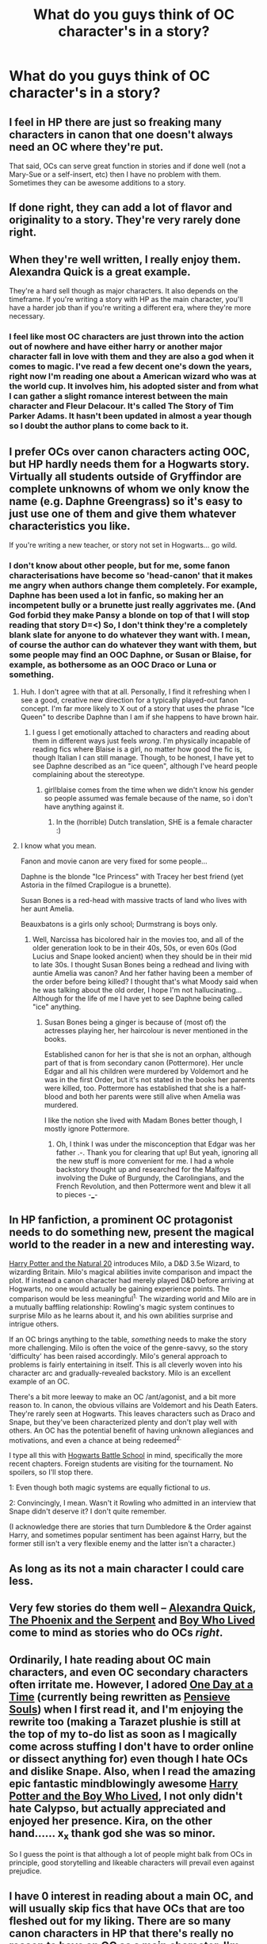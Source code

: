 #+TITLE: What do you guys think of OC character's in a story?

* What do you guys think of OC character's in a story?
:PROPERTIES:
:Author: Sweshbecks
:Score: 10
:DateUnix: 1427762212.0
:DateShort: 2015-Mar-31
:FlairText: Discussion
:END:

** I feel in HP there are just so freaking many characters in canon that one doesn't always need an OC where they're put.

That said, OCs can serve great function in stories and if done well (not a Mary-Sue or a self-insert, etc) then I have no problem with them. Sometimes they can be awesome additions to a story.
:PROPERTIES:
:Author: DandalfTheWhite
:Score: 11
:DateUnix: 1427765468.0
:DateShort: 2015-Mar-31
:END:


** If done right, they can add a lot of flavor and originality to a story. They're very rarely done right.
:PROPERTIES:
:Author: Lane_Anasazi
:Score: 5
:DateUnix: 1427763845.0
:DateShort: 2015-Mar-31
:END:


** When they're well written, I really enjoy them. Alexandra Quick is a great example.

They're a hard sell though as major characters. It also depends on the timeframe. If you're writing a story with HP as the main character, you'll have a harder job than if you're writing a different era, where they're more necessary.
:PROPERTIES:
:Author: Lady_Disdain2014
:Score: 3
:DateUnix: 1427764153.0
:DateShort: 2015-Mar-31
:END:

*** I feel like most OC characters are just thrown into the action out of nowhere and have either harry or another major character fall in love with them and they are also a god when it comes to magic. I've read a few decent one's down the years, right now I'm reading one about a American wizard who was at the world cup. It involves him, his adopted sister and from what I can gather a slight romance interest between the main character and Fleur Delacour. It's called The Story of Tim Parker Adams. It hasn't been updated in almost a year though so I doubt the author plans to come back to it.
:PROPERTIES:
:Author: Sweshbecks
:Score: 2
:DateUnix: 1427764363.0
:DateShort: 2015-Mar-31
:END:


** I prefer OCs over canon characters acting OOC, but HP hardly needs them for a Hogwarts story.\\
Virtually all students outside of Gryffindor are complete unknowns of whom we only know the name (e.g. Daphne Greengrass) so it's easy to just use one of them and give them whatever characteristics you like.

If you're writing a new teacher, or story not set in Hogwarts... go wild.
:PROPERTIES:
:Author: hovercraft_of_eels
:Score: 5
:DateUnix: 1427798737.0
:DateShort: 2015-Mar-31
:END:

*** I don't know about other people, but for me, some fanon characterisations have become so 'head-canon' that it makes me angry when authors change them completely. For example, Daphne has been used a lot in fanfic, so making her an incompetent bully or a brunette just really aggrivates me. (And God forbid they make Pansy a blonde on top of that I will stop reading that story D=<) So, I don't think they're a completely blank slate for anyone to do whatever they want with. I mean, of course the author can do whatever they want with them, but some people may find an OOC Daphne, or Susan or Blaise, for example, as bothersome as an OOC Draco or Luna or something.
:PROPERTIES:
:Author: CrucioCup
:Score: -1
:DateUnix: 1427816006.0
:DateShort: 2015-Mar-31
:END:

**** Huh. I don't agree with that at all. Personally, I find it refreshing when I see a good, creative new direction for a typically played-out fanon concept. I'm far more likely to X out of a story that uses the phrase "Ice Queen" to describe Daphne than I am if she happens to have brown hair.
:PROPERTIES:
:Author: Lane_Anasazi
:Score: 7
:DateUnix: 1427824327.0
:DateShort: 2015-Mar-31
:END:

***** I guess I get emotionally attached to characters and reading about them in different ways just feels /wrong/. I'm physically incapable of reading fics where Blaise is a girl, no matter how good the fic is, though Italian I can still manage. Though, to be honest, I have yet to see Daphne described as an "ice queen", although I've heard people complaining about the stereotype.
:PROPERTIES:
:Author: CrucioCup
:Score: 2
:DateUnix: 1427829999.0
:DateShort: 2015-Mar-31
:END:

****** girl!blaise comes from the time when we didn't know his gender so people assumed was female because of the name, so i don't have anything against it.
:PROPERTIES:
:Author: Moikanyoloko
:Score: 2
:DateUnix: 1427830624.0
:DateShort: 2015-Apr-01
:END:

******* In the (horrible) Dutch translation, SHE is a female character :)
:PROPERTIES:
:Author: hovercraft_of_eels
:Score: 1
:DateUnix: 1427908484.0
:DateShort: 2015-Apr-01
:END:


**** I know what you mean.

Fanon and movie canon are very fixed for some people...

Daphne is the blonde "Ice Princess" with Tracey her best friend (yet Astoria in the filmed Crapilogue is a brunette).

Susan Bones is a red-head with massive tracts of land who lives with her aunt Amelia.

Beauxbatons is a girls only school; Durmstrang is boys only.
:PROPERTIES:
:Author: hovercraft_of_eels
:Score: 1
:DateUnix: 1427898399.0
:DateShort: 2015-Apr-01
:END:

***** Well, Narcissa has bicolored hair in the movies too, and all of the older generation look to be in their 40s, 50s, or even 60s (God Lucius and Snape looked ancient) when they should be in their mid to late 30s. I thought Susan Bones being a redhead and living with auntie Amelia was canon? And her father having been a member of the order before being killed? I thought that's what Moody said when he was talking about the old order, I hope I'm not hallucinating... Although for the life of me I have yet to see Daphne being called "ice" anything.
:PROPERTIES:
:Author: CrucioCup
:Score: 1
:DateUnix: 1427907716.0
:DateShort: 2015-Apr-01
:END:

****** Susan Bones being a ginger is because of (most of) the actresses playing her, her haircolour is never mentioned in the books.

Established canon for her is that she is not an orphan, although part of that is from secondary canon (Pottermore). Her uncle Edgar and all his children were murdered by Voldemort and he was in the first Order, but it's not stated in the books her parents were killed, too. Pottermore has established that she is a half-blood and both her parents were still alive when Amelia was murdered.

I like the notion she lived with Madam Bones better though, I mostly ignore Pottermore.
:PROPERTIES:
:Author: hovercraft_of_eels
:Score: 2
:DateUnix: 1427908730.0
:DateShort: 2015-Apr-01
:END:

******* Oh, I think I was under the misconception that Edgar was her father .-. Thank you for clearing that up! But yeah, ignoring all the new stuff is more convenient for me. I had a whole backstory thought up and researched for the Malfoys involving the Duke of Burgundy, the Carolingians, and the French Revolution, and then Pottermore went and blew it all to pieces -___-
:PROPERTIES:
:Author: CrucioCup
:Score: 1
:DateUnix: 1427914261.0
:DateShort: 2015-Apr-01
:END:


** In HP fanfiction, a prominent OC protagonist needs to do something new, present the magical world to the reader in a new and interesting way.

[[https://www.fanfiction.net/s/8096183/Harry-Potter-and-the-Natural-20][Harry Potter and the Natural 20]] introduces Milo, a D&D 3.5e Wizard, to wizarding Britain. Milo's magical abilities invite comparison and impact the plot. If instead a canon character had merely played D&D before arriving at Hogwarts, no one would actually be gaining experience points. The comparison would be less meaningful^{1.} The wizarding world and Milo are in a mutually baffling relationship: Rowling's magic system continues to surprise Milo as he learns about it, and his own abilities surprise and intrigue others.

If an OC brings anything to the table, /something/ needs to make the story more challenging. Milo is often the voice of the genre-savvy, so the story 'difficulty' has been raised accordingly. Milo's general approach to problems is fairly entertaining in itself. This is all cleverly woven into his character arc and gradually-revealed backstory. Milo is an excellent example of an OC.

There's a bit more leeway to make an OC /ant/agonist, and a bit more reason to. In canon, the obvious villains are Voldemort and his Death Eaters. They're rarely seen at Hogwarts. This leaves characters such as Draco and Snape, but they've been characterized plenty and don't play well with others. An OC has the potential benefit of having unknown allegiances and motivations, and even a chance at being redeemed^{2.}

I type all this with [[https://www.fanfiction.net/s/8379655][Hogwarts Battle School]] in mind, specifically the more recent chapters. Foreign students are visiting for the tournament. No spoilers, so I'll stop there.

1: Even though both magic systems are equally fictional to /us/.

2: Convincingly, I mean. Wasn't it Rowling who admitted in an interview that Snape didn't deserve it? I don't quite remember.

(I acknowledge there are stories that turn Dumbledore & the Order against Harry, and sometimes popular sentiment has been against Harry, but the former still isn't a very flexible enemy and the latter isn't a character.)
:PROPERTIES:
:Author: adgnatum
:Score: 5
:DateUnix: 1427860475.0
:DateShort: 2015-Apr-01
:END:


** As long as its not a main character I could care less.
:PROPERTIES:
:Author: throwawayted98
:Score: 4
:DateUnix: 1427762770.0
:DateShort: 2015-Mar-31
:END:


** Very few stories do them well -- [[https://www.fanfiction.net/s/3964606/1/Alexandra-Quick-and-the-Thorn-Circle][Alexandra Quick]], [[https://www.fanfiction.net/s/637123/1/The-Phoenix-and-the-Serpent][The Phoenix and the Serpent]] and [[https://www.fanfiction.net/s/5353809/1/Harry-Potter-and-the-Boy-Who-Lived][Boy Who Lived]] come to mind as stories who do OCs /right/.
:PROPERTIES:
:Author: PsychoGeek
:Score: 2
:DateUnix: 1427794452.0
:DateShort: 2015-Mar-31
:END:


** Ordinarily, I hate reading about OC main characters, and even OC secondary characters often irritate me. However, I adored [[https://m.fanfiction.net/s/2481096/1/][One Day at a Time]] (currently being rewritten as [[https://m.fanfiction.net/s/7319692/1/][Pensieve Souls]]) when I first read it, and I'm enjoying the rewrite too (making a Tarazet plushie is still at the top of my to-do list as soon as I magically come across stuffing I don't have to order online or dissect anything for) even though I hate OCs and dislike Snape. Also, when I read the amazing epic fantastic mindblowingly awesome [[https://m.fanfiction.net/s/5353809/1/][Harry Potter and the Boy Who Lived]], I not only didn't hate Calypso, but actually appreciated and enjoyed her presence. Kira, on the other hand...... x_x thank god she was so minor.

So I guess the point is that although a lot of people might balk from OCs in principle, good storytelling and likeable characters will prevail even against prejudice.
:PROPERTIES:
:Author: CrucioCup
:Score: 2
:DateUnix: 1427815567.0
:DateShort: 2015-Mar-31
:END:


** I have 0 interest in reading about a main OC, and will usually skip fics that have OCs that are too fleshed out for my liking. There are so many canon characters in HP that there's really no reason to have an OC as a main character. I'm okay with them being minor characters as long as they stay minor characters and have little "screen time."
:PROPERTIES:
:Author: SuddenlyALampPost
:Score: 2
:DateUnix: 1427824967.0
:DateShort: 2015-Mar-31
:END:


** While i don't have anything against them, if the fanfiction is written simply based around a new OC that suddenly appears,relative of X character, or even an normal student of the school, if he is the center of the story, i don't read, it is simply too much mary sue potential.
:PROPERTIES:
:Author: Moikanyoloko
:Score: 2
:DateUnix: 1427830470.0
:DateShort: 2015-Apr-01
:END:


** I think the general trend is that you're better off with a few done well than a lot done poorly. I don't particularly mind introducing characters just to put a name to a face, like naming Hermione's parents but when they are right in the thick of things it can easily become unreadable.
:PROPERTIES:
:Author: Ch1pp
:Score: 2
:DateUnix: 1427845640.0
:DateShort: 2015-Apr-01
:END:
